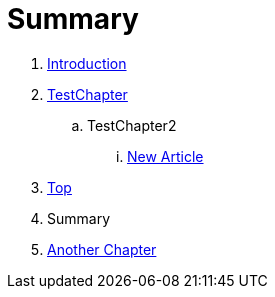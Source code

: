 = Summary

. link:README.adoc[Introduction]
. link:Deeper/testchapter.adoc[TestChapter]
.. TestChapter2
... link:Deeper/new_article.adoc[New Article]
. link:Deeper/test3.adoc[Top]
. Summary
. link:another_chapter.adoc[Another Chapter]

